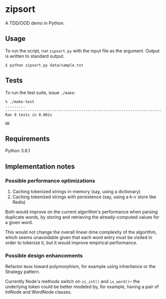 * zipsort

A TDD/OOD demo in Python.

** Usage

   To run the script, run ~zipsort.py~ with the input file as the argument.
   Output is written to standard output.

   #+BEGIN_SRC shell
   $ python zipsort.py data/sample.txt
   #+END_SRC

** Tests

   To run the test suite, issue ~./make~:

   #+BEGIN_SRC
   % ./make-test
   .........
   ----------------------------------------------------------------------
   Ran 9 tests in 0.001s

   OK
   #+END_SRC

** Requirements

   Python 3.6.1

** Implementation notes

*** Possible performance optimizations

   1. Caching tokenized strings in-memory (say, using a dictionary)
   2. Caching tokenized strings with persistence (say, using a k-v store like Redis)

   Both would improve on the current algorithm's performance when parsing
   duplicate words, by storing and retrieving the already-computed values for a
   given word.

   This would not change the overall linear-time complexity of the algorithm,
   which seems unavoidable given that each word entry must be visited in order
   to tokenize it, but it would improve empirical performance.

*** Possible design enhancements

   Refactor ~Node~ toward polymorphism, for example using inheritance or the
   Strategy pattern.

   Currently Node's methods switch on ~is_int()~ and ~is_word()~-- the
   underlying token could be better modeled by, for example, having a pair of
   IntNode and WordNode classes.

